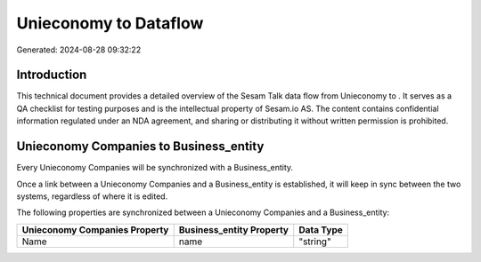 =======================
Unieconomy to  Dataflow
=======================

Generated: 2024-08-28 09:32:22

Introduction
------------

This technical document provides a detailed overview of the Sesam Talk data flow from Unieconomy to . It serves as a QA checklist for testing purposes and is the intellectual property of Sesam.io AS. The content contains confidential information regulated under an NDA agreement, and sharing or distributing it without written permission is prohibited.

Unieconomy Companies to  Business_entity
----------------------------------------
Every Unieconomy Companies will be synchronized with a  Business_entity.

Once a link between a Unieconomy Companies and a  Business_entity is established, it will keep in sync between the two systems, regardless of where it is edited.

The following properties are synchronized between a Unieconomy Companies and a  Business_entity:

.. list-table::
   :header-rows: 1

   * - Unieconomy Companies Property
     -  Business_entity Property
     -  Data Type
   * - Name
     - name
     - "string"

